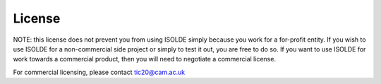 License
=======

.. raw:: html

    <embed>
    <a rel="license" href="http://creativecommons.org/licenses/by-nc-sa/3.0/"><img alt="Creative Commons License" style="border-width:0" src="https://i.creativecommons.org/l/by-nc-sa/3.0/88x31.png" /></a><br />This work is licensed under a <a rel="license" href="http://creativecommons.org/licenses/by-nc-sa/3.0/">Creative Commons Attribution-NonCommercial-ShareAlike 3.0 Unported License</a>.
    </embed>

NOTE: this license does not prevent you from using ISOLDE simply because you
work for a for-profit entity. If you wish to use ISOLDE for a non-commercial
side project or simply to test it out, you are free to do so. If you want to
use ISOLDE for work towards a commercial product, then you will need to 
negotiate a commercial license.

For commercial licensing, please contact tic20@cam.ac.uk
